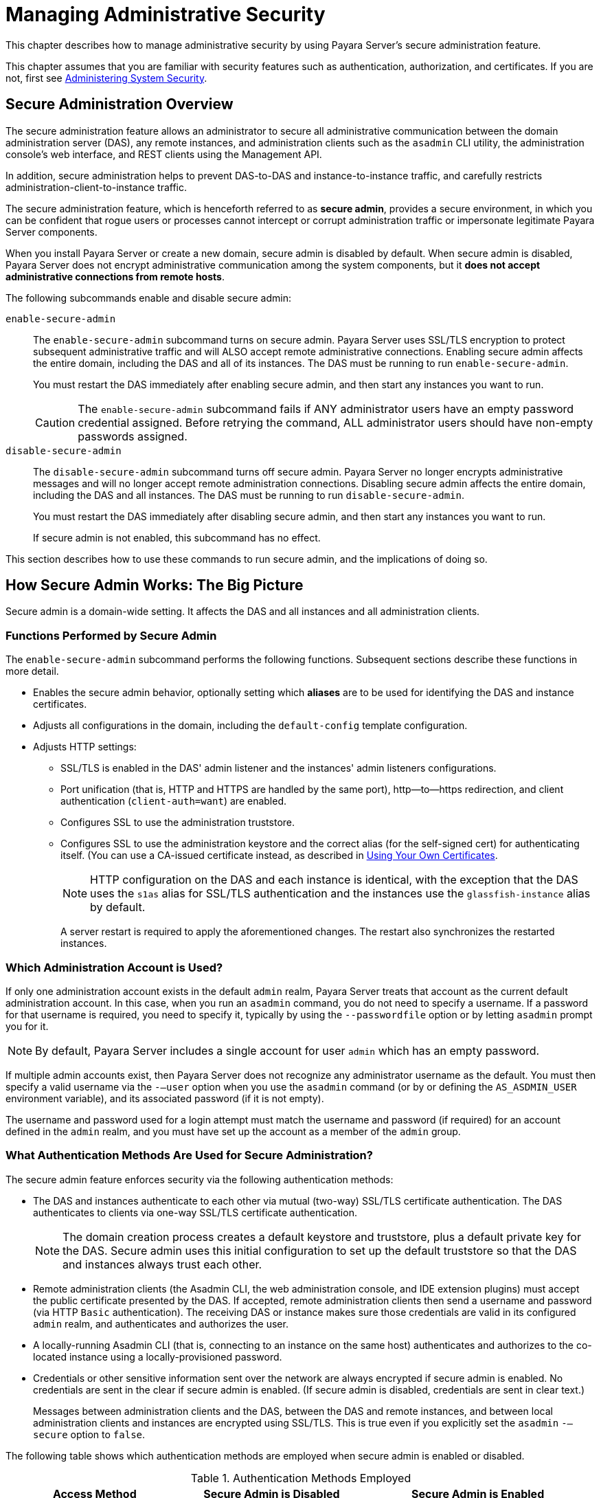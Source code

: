 [[managing-administrative-security]]
= Managing Administrative Security
:ordinal: 5

This chapter describes how to manage administrative security by using Payara Server's secure administration feature.

This chapter assumes that you are familiar with security features such as authentication, authorization, and certificates. If you are not, first see xref:Technical Documentation/Payara Server Documentation/Security Guide/Administering System Security.adoc#administering-system-security[Administering System Security].

[[secure-administration-overview]]
== Secure Administration Overview

The secure administration feature allows an administrator to secure all administrative communication between the domain administration server
(DAS), any remote instances, and administration clients such as the `asadmin` CLI utility, the administration console's web interface, and REST clients using the Management API.

In addition, secure administration helps to prevent DAS-to-DAS and instance-to-instance traffic, and carefully restricts administration-client-to-instance traffic.

The secure administration feature, which is henceforth referred to as *secure admin*, provides a secure environment, in which you can be confident that rogue users or processes cannot intercept or corrupt administration traffic or impersonate legitimate Payara Server components.

When you install Payara Server or create a new domain, secure admin is disabled by default. When secure admin is disabled, Payara Server does not encrypt administrative communication among the system components, but it *does not accept administrative connections from remote hosts*.

The following subcommands enable and disable secure admin:

`enable-secure-admin`:: The `enable-secure-admin` subcommand turns on secure admin. Payara Server uses SSL/TLS encryption to protect subsequent administrative traffic and will ALSO accept remote administrative connections. Enabling secure admin affects the entire domain, including the DAS and all of its instances. The DAS must be running to run `enable-secure-admin`.
+
You must restart the DAS immediately after enabling secure admin, and then start any instances you want to run.
+
CAUTION: The `enable-secure-admin` subcommand fails if ANY administrator users have an empty password credential assigned. Before retrying the command, ALL administrator users should have non-empty passwords assigned.

`disable-secure-admin`:: The `disable-secure-admin` subcommand turns off secure admin. Payara Server no longer encrypts administrative messages and will no longer accept remote administration connections. Disabling secure admin affects the entire domain, including the DAS and all instances. The DAS must be running to run `disable-secure-admin`.
+
You must restart the DAS immediately after disabling secure admin, and then start any instances you want to run.
+
If secure admin is not enabled, this subcommand has no effect.

This section describes how to use these commands to run secure admin, and the implications of doing so.

[[how-secure-admin-works-the-big-picture]]
== How Secure Admin Works: The Big Picture

Secure admin is a domain-wide setting. It affects the DAS and all instances and all administration clients.

[[functions-performed-by-secure-admin]]
=== Functions Performed by Secure Admin

The `enable-secure-admin` subcommand performs the following functions. Subsequent sections describe these functions in more detail.

* Enables the secure admin behavior, optionally setting which *aliases* are to be used for identifying the DAS and instance certificates.
* Adjusts all configurations in the domain, including the `default-config` template configuration.
* Adjusts HTTP settings:

** SSL/TLS is enabled in the DAS' admin listener and the instances' admin listeners configurations.

** Port unification (that is, HTTP and HTTPS are handled by the same port), http—to—https redirection, and client authentication (`client-auth=want`) are enabled.

** Configures SSL to use the administration truststore.

** Configures SSL to use the administration keystore and the correct alias (for the self-signed cert) for authenticating itself. (You can use a CA-issued certificate instead, as described in xref:Technical Documentation/Payara Server Documentation/Security Guide/Managing Administrative Security.adoc#using-your-own-certificates[Using Your Own Certificates].
+
NOTE: HTTP configuration on the DAS and each instance is identical, with the exception that the DAS uses the `s1as` alias for SSL/TLS authentication and the instances use the `glassfish-instance` alias by default.
+
A server restart is required to apply the aforementioned changes. The restart also synchronizes the restarted instances.

[[which-administration-account-is-used]]
=== Which Administration Account is Used?

If only one administration account exists in the default `admin` realm, Payara Server treats that account as the current default administration account. In this case, when you run an `asadmin` command, you do not need to specify a username. If a password for that username is required, you need to specify it, typically by using the `--passwordfile` option or by letting `asadmin` prompt you for it.

NOTE: By default, Payara Server includes a single account for user `admin` which has an empty password.

If multiple admin accounts exist, then Payara Server does not recognize any administrator username as the default. You must then specify a valid username via the `-—user` option when you use the `asadmin` command (or by or defining the `AS_ASDMIN_USER` environment variable), and its associated password (if it is not empty).

The username and password used for a login attempt must match the username and password (if required) for an account defined in the `admin` realm, and you must have set up the account as a member of the `admin` group.

[[what-authentication-methods-are-used-for-secure-administration]]
=== What Authentication Methods Are Used for Secure Administration?

The secure admin feature enforces security via the following authentication methods:

* The DAS and instances authenticate to each other via mutual (two-way) SSL/TLS certificate authentication. The DAS authenticates to clients via one-way SSL/TLS certificate authentication.
+
NOTE: The domain creation process creates a default keystore and truststore, plus a default private key for the DAS. Secure admin uses this initial configuration to set up the default truststore so that the DAS and instances always trust each other.

* Remote administration clients (the Asadmin CLI, the web administration console, and IDE extension plugins) must accept the public certificate presented by the DAS. If accepted, remote administration clients then send a username and password (via HTTP `Basic` authentication). The receiving DAS or instance makes sure those credentials are valid in its configured `admin` realm, and authenticates and authorizes the user.

* A locally-running Asadmin CLI (that is, connecting to an instance on the same host) authenticates and authorizes to the co-located instance using a locally-provisioned password.

* Credentials or other sensitive information sent over the network are always encrypted if secure admin is enabled. No credentials are sent in the clear if secure admin is enabled. (If secure admin is disabled, credentials are sent in clear text.)
+
Messages between administration clients and the DAS, between the DAS and remote instances, and between local administration clients and instances are encrypted using SSL/TLS. This is true even if you explicitly set the `asadmin` `-—secure` option to `false`.

The following table shows which authentication methods are employed when secure admin is enabled or disabled.

.Authentication Methods Employed

[width="100%",cols="30%,30%,40%",options="header",]
|=======================================================================
|Access Method |Secure Admin is Disabled |Secure Admin is Enabled
|Remote administration access to the DAS |Rejected.
|Username/password authentication. (Client must also accept server certificate.)

|Communication between DAS and instances |Cleartext messages.
No mutual authentication.
|SSL-encrypted messages. SSL mutual authentication using certificates.

|Communication between administration clients and DAS |Cleartext messages. No DAS authentication.
|SSL-encrypted messages. DAS uses SSL certificate server authentication.

|Local asadmin client to instance on same node |Cleartext messages. Locally-provisioned password mechanism is used.
|SSL-encrypted messages. Locally-provisioned password mechanism is used.
|=======================================================================

[[understanding-how-certificate-authentication-is-performed]]
=== Understanding How Certificate Authentication is Performed

The domain creation process creates a primary (private) key and a self-signed certificate for the DAS, and a separate private key and self-signed certificate for remote instances.

Then, when you enable secure admin, the following actions are performed:

* Both private keys are stored in the domain-wide DAS keystore file, `keystore.p12`.
* Both public certificates are stored in the domain-wide DAS truststore file, `cacerts.p12`.

When the DAS sends a message to an instance:

. The instance asks the DAS to provide an SSL/TLS certificate.
. The DAS sends the certificate with the alias you specified using the `--adminalias` option when you ran the `enable-secure-admin` subcommand.
. The instance makes sure the certificate is valid and Payara Server makes sure that the security `Principal` associated with  the incoming request (provided automatically by the HTTP engine and the SSL/TLS implementation provided by the Java runtime) matches the `Principal` associated with the`adminalias` from the instance's truststore.

[[what-certificates-are-used]]
=== What Certificates Are Used?

When you enable secure admin, you can optionally set the `--adminalias` and `--instancealias` options that tell secure admin which aliases to use for the DAS and instance certificates.

The DAS uses the alias associated with the `--instancealias` option to check incoming requests that use SSL/TLS cert authentication. Conversely, instances use the alias associated with the `--adminalias` option to check incoming requests with certificate authentication.

By default, `--adminalias` of the `enable-secure-admin` subcommand uses the `s1as` alias, and the `--instancealias` option uses the `glassfish-instance` alias, both of which identify the default self-signed certificates.

You can use your tool of choice, such as `keytool`, to list the default self-signed certificates in the keystore, similar to the following:

[source,shell]
----
keytool -list -keystore keystore.p12

Enter keystore password:

Keystore type: PKCS12
Keystore provider: SUN

Your keystore contains 2 entries

glassfish-instance, Jan 3, 2023, PrivateKeyEntry,
Certificate fingerprint (MD5): 06:A4:83:84:57:52:9C:2F:E1:FD:08:68:BB:2D:ED:E8
s1as, Jan 3, 2023, PrivateKeyEntry,
Certificate fingerprint (MD5): 8B:7D:5A:4A:32:36:1B:5D:6A:29:66:01:B0:A3:CB:85
----

The `--adminalias` and `--instancealias` values are maintained. Because of this design, normal instance creation operations (create-instance over SSH and create-local-instance) apply the up-to-date keystore, truststore, and configuration to each instance.

[[self-signed-certificates-and-trust]]
==== *Self-Signed Certificates and Trust*

The self-signed certificates that Payara Server uses will not be trusted by clients by default because a certificate authority (CA)) does not vouch for the authenticity of the certificate.

If you enable secure admin and then contact the DAS using an administration client, that client will detect whether the certificate is automatically trusted. Most modern web browsers will deny access to the web  interface of the Admin console and reject any communication until the user explicitly creates an exception to continue. And example is shown in the following figure:

image:security/accept-certificate.png["This screen shot shows how a Mozilla Firefox responds to an untrusted certificate."]

Similarly, the first time the Asadmin CLI receives an untrusted certificate, it displays the certificate and lets you accept it or reject it, as follows:

//TODO - Certificate entries are not printed out.

[source,shell]
----
> asadmin enable-secure-admin
Command enable-secure-admin executed successfully.

> asadmin restart-domain domain1
...
Command start-domain executed successfully.

> asadmin list-applications
[
[
  Version: V3
  Subject: CN=sample.payara.fish,OU=Payara,O=Payara Foundation,L=Great Malvern,ST=Worcestershire,C=UK
  Signature Algorithm: SHA1withRSA, OID = 1.2.840.113549.1.1.5

  Key:  Sun RSA public key, 1024 bits
  modulus: 91604359507378444963235875637429733088161806229854910107270225245885674079656358328568800001548507219262910864311924824938195045822088563459253216383211006608196572047575238964156068334714995640712267224780564071023188627967974656245090519956376357288295037519504394674686082145398885236913866246525691704749
  public exponent: 65537
  Validity: [From: Tue Jan 04 14:30:08 EST 2023,
               To: Fri Jan 01 14:30:08 EST 2033]
  Issuer: CN=sample.payara.fish,OU=Payara,O=Payara Foundation,L=Great Malvern,ST=Worcestershire,C=UK
  SerialNumber: [    4d237540]

  Certificate Extensions: 1
  [1]: ObjectId: 2.5.29.14 Criticality=false
  SubjectKeyIdentifier [
  KeyIdentifier [
      0000: AF 8B 90 1E 51 9A 80 1B   EB A4 D9 C6 01 8A A0 FD  ....Q...........
      0010: DE EC 83 8A                                        ....
      ]
  ]

]
  Algorithm: [SHA1withRSA]
  Signature:
    0000: 3F 2B 30 CE 97 0B 5E F3   72 0E 60 18 8D 3B 04 DC  ?+0...^.r.\`..;..
    0010: 26 E6 7A 6F D0 19 CC 26   1D 90 C0 DE 33 4E 53 FB  &.zo...&....3NS.
    0020: DC E7 AE 78 9E BA EF 14   86 57 36 D4 3E 9B C9 FB  ...x.....W6.\>...
    0030: C0 B4 EF 72 27 D9 4F 79   1F 89 91 B8 96 26 33 64  ...r\'.Oy.....&3d
    0040: 9F 4B 04 4B 83 B9 BF 4D   54 B4 8F 75 17 1A 51 BD  .K.K...MT..u..Q.
    0050: F3 69 94 CE 90 95 08 55   2C 07 D2 23 AC AE EC 6D  .i.....U,..#...m
    0060: 84 B6 3D 00 FB FE 92 50   37 1A 2D 00 F1 21 5C E6  ..=....P7.-..!\.
    0070: 1F 39 26 B2 5D C1 FD C8   B1 4F CC EE 26 84 B8 B5  .9&.]....O..&...
]
Do you trust the above certificate [y|N] -->
----

CAUTION: When accepted for the first time, the certificate will be automatically accepted in subsequent Asadmin CLI operations.

The Asadmin CLI locally saves accepted certificates in the `.gf-client/truststore` file in the OS user's home directory. You do not generally need to work with the file directly, but if you delete or move the file, `asadmin` will prompt you again when it receives untrusted certificates.

Some `asadmin` commands can contact an instance directly to retrieve information (but not to make configuration changes). The instances do not use the same certificate as the DAS, so in these cases the command will also prompt you to accept or reject the specific instance certificate.

[[using-your-own-certificates]]
==== Using Your Own Certificates

By default, `--adminalias` of the `enable-secure-admin` subcommand uses the `s1as` alias, and the `--instancealias` option uses the `glassfish-instance` alias, both of which identify default self-signed certificates prepared by the domain at its creation.

You can instead have Payara Server use your own certificates for this purpose by first importing your certificates to the keystore and truststore, and then enabling secure admin and specify the aliases for your custom certificates.

NOTE: In general, in most cases it is recommended to use custom certificates for the DAS as remote access is usually done on un-restricted environments.

It is also possible to use `s1as` and `glassfish-instance` as the alias names for your own certificates when importing them to the keystore and truststore. A benefit of doing so is that you would not have to specify alias names with the `enable-secure-admin` subcommand.

In addition, your own certificate identified by the `s1as` alias would be used in all other cases within the domain where the `s1as` alias is used (by default), such as in the SSL configuration of the IIOP and `http-listener-2` listeners, and as the `encryption.key.alias` and `signature.key.alias` used for provider configuration in the SOAP authentication layer for Message Security configuration.

You may find the wide-reaching effect of using the `s1as` alias with your own certificate to be either a useful feature or an unintended consequence. Therefore, you should understand the implications of using the `s1as` alias before doing so.

If you decide to use the `s1as` and `glassfish-instance` aliases with your own certificates, you will first need to disable secure admin (if enabled) and then change or delete the exiting `s1as` alias from both the `keystore.p12` keystore and `cacerts.p12` truststore for the DAS.

You can also use the `--changealias` or`--delete` option of `keytool` to accomplish this. After that import your own certificates.

IMPORTANT: When renewing an expired certificate (since most CA-issued certificates would have a lifetime of a year in general), you must first disable secure admin, replace the certificates in the keystore and truststore with the renewed certificates and then re-enable secure admin to correctly re-established secure administration to the domain and its instances.


[[an-alternate-approach-using-distinguished-names-to-specify-certificates]]
=== An Alternate Approach: Using Distinguished Names to Specify Certificates

By default, the DAS uses the alias associated with the `--instancealias` option to check incoming requests that use SSL/TLS cert authentication. Conversely, instances use the alias associated with the `--adminalias` option to check incoming requests with certificate authentication.

The xref:Technical Documentation/Payara Server Documentation/Command Reference/enable-secure-admin-principal.adoc#enable-secure-admin-principal[`enable-secure-admin-principal`] subcommand provides an alternate approach. `enable-secure-admin-principal` instructs Payara Server to accept admin requests when accompanied by an SSL certificate with the specified distinguished name (DN).

NOTE: Any certificate you specify with `enable-secure-admin-principal` must either be issued by a trusted certificate authority or, if it is self-signed, must already be imported in the server's truststore.

For example, assume that you write your own admin client that uses the REST interface. When your client establishes the connection, it can choose which certificate to use for its client cert. You would then specify the DN of this certificate to `enable-secure-admin-principal`.

You must specify either the DN or the `--alias` option of the `enable-secure-admin-principal` subcommand.

If you specify the DN, Payara Server records the value you specify as the DN. You specify the DN as a comma-separated list in quotes. For example,
`"CN=sample.payara.fish,OU=Payara,O=Payara Foundation,L=Great Malvern,ST=Worcestershire,C=UK"`.

NOTE: The `enable-secure-admin-principal` subcommand accepts the string you enter and does not immediately validate it. However, secure admin must be able to match the DN you specify in order to use it.

If you have sufficient privileges to view the content of the keystore, you can use keytool to display the DN of a certificate:

[source,shell]
----
keytool -v -list -keystore keystore.p12

Keystore type: PKCS12
Keystore provider: SUN

Your keystore contains 2 entries

Alias name: glassfish-instance
Creation date: Jul 7, 2023
Entry type: PrivateKeyEntry
Certificate chain length: 1
Certificate[1]:
Owner: CN=sample.payara.fish,OU=Payara,O=Payara Foundation,L=Great Malvern,ST=Worcestershire,C=UK
Issuer: CN=sample.payara.fish,OU=Payara,O=Payara Foundation,L=Great Malvern,ST=Worcestershire,C=UK
Serial number: 4e15d6e7
Valid from: Thu Jul 07 11:55:19 EDT 2023 until: Sun Jul 04 11:55:19 EDT 2033
Certificate fingerprints:
         MD5:  05:6E:01:D6:CE:9D:29:DA:55:D9:10:5E:BE:CC:55:05
         SHA1: 2A:6D:A2:52:A5:2B:ED:DE:CD:B4:76:4A:65:9D:B5:79:A6:EA:3C:10
         Signature algorithm name: SHA1withRSA
         Version: 3

Extensions:

#1: ObjectId: 2.5.29.14 Criticality=false
SubjectKeyIdentifier [
    KeyIdentifier [
    0000: 96 99 36 B6 CF 60 1E 8A   AE 25 75 4E C8 34 AA AB  ..6..`...%uN.4..0010: E1 3B CF 03                                        .;..
    ]
]
----

If you use the `--alias aliasname` form, then Payara Server looks in its truststore for a certificate with the specified alias and uses the DN associated with that certificate. `aliasname` must be an alias associated with a certificate currently in the truststore.

If you have sufficient privileges to view the contents of the truststore, you can use keytool to display the alias of a certificate:

[source,shell]
----
keytool -v -list -keystore cacerts.p12

Alias name: glassfish-instance
Creation date: Jul 7, 2023
Entry type: trustedCertEntry

Owner: CN=sample.payara.fish,OU=Payara,O=Payara Foundation,L=Great Malvern,ST=Worcestershire,C=UK
Issuer: CN=sample.payara.fish,OU=Payara,O=Payara Foundation,L=Great Malvern,ST=Worcestershire,C=UK
Serial number: 4e15d6e7
Valid from: Thu Jul 07 11:55:19 EDT 2023 until: Sun Jul 04 11:55:19 EDT 2033
Certificate fingerprints:
         MD5:  05:6E:01:D6:CE:9D:29:DA:55:D9:10:5E:BE:CC:55:05
         SHA1: 2A:6D:A2:52:A5:2B:ED:DE:CD:B4:76:4A:65:9D:B5:79:A6:EA:3C:10
         Signature algorithm name: SHA1withRSA
         Version: 3

Extensions:

#1: ObjectId: 2.5.29.14 Criticality=false
SubjectKeyIdentifier [
    KeyIdentifier [
    0000: 96 99 36 B6 CF 60 1E 8A   AE 25 75 4E C8 34 AA AB  ..6..`...%uN.4..
    0010: E1 3B CF 03                                        .;..
    ]
]
----

When you run `enable-secure-admin`, Payara Server automatically records the DNs for the admin alias and the instance alias, whether you specify those values or use the defaults. You do not need to run `enable-secure-admin-principal` yourself for those certificates.

Other than these certificates, you must run `enable-secure-admin-principal` for any other DN that Payara Server should authorize to send admin requests. This includes DNs corresponding to trusted certificates (those with a certificate chain to a trusted authority.)

You can run `enable-secure-admin-principal` multiple times so that Payara Server accepts admin requests from a client sending a certificate with any of the DNs you specify.

The following example shows how to specify a `DN` for authorizing access in secure administration:

[source,shell]
----
asadmin enable-secure-admin-principal
"CN=sample.payara.fish,OU=Payara,O=Payara Foundation,L=Great Malvern,ST=Worcestershire,C=UK"

Command enable-secure-admin-principal executed successfully.
----

You can use the xref:Technical Documentation/Payara Server Documentation/Command Reference/disable-secure-admin-principal.adoc#disable-secure-admin-principal[`disable-secure-admin-principal`] subcommand to disable a specific certificate for authenticating and authorizing access in secure admin. You must specify either the DN or the `--alias` option of the `disable-secure-admin-principal` subcommand. To disable multiple certificates for authenticating and authorizing access in secure admin, run the `disable-secure-admin-principal` subcommand multiple times.

You can use the xref:Technical Documentation/Payara Server Documentation/Command Reference/list-secure-admin-principals.adoc[`list-secure-admin-principals`] subcommand to list the certificates for which Payara Server accepts admin requests from clients.

[[guarding-against-unwanted-connections]]
=== Guarding Against Unwanted Connections

Secure admin guards against unwanted connections in several ways:

* *DAS-to-DAS, instance-to-instance*:

** The DAS and the instances have copies of the same truststore, which contains the public certificate of the DAS and the separate public certificate that is used by all instances. In addition, Payara Server includes a unique, generated "domain ID" that servers use to ensure that admin requests from other Payara Servers originate from the correct domain.

** DAS-to-other-DAS communication is not authenticated because each different DAS will have its own self-signed certificate that is not in the truststore of the other DAS.

** DAS-to-itself communication is unlikely unless you were to mis-configure the admin listener port for an instance on the same host, so it is the same as for the DAS. Similarly, instance-to-instance traffic is unlikely unless you were to mis-configure listener ports for instances on the same host.
+
To prevent both of these situations, both cases are handled by making sure that the connecting `Principal` (alias) is not the running `Principal`. Secure admin ensures that if the client has authenticated using SSL/TLS client authentication that the `Principal` associated with the remote client is not the same as the current process. That is, the DAS makes sure that the `Principal` is not itself. Similarly, each instance ensures that the client is not an instance. (The instances share the same self-signed certificate and therefore are mapped to the same `Principal`)

* Remote client-to-instance:
+
Remote `asadmin` clients are unable to connect directly to instances. If the user on host "test1" runs a local command but specifies a remote instance on host "test2," `asadmin` on "test1" will read and send that locally-provisioned password. The instance on "test2" will have a different locally-provisioned password and so the authentication attempt will fail.
+
Therefore, a user on "test1" will not be able to run a remote command targeting an instance on "test2."

[[considerations-when-running-payara-server-with-default-security]]
== Considerations When Running Payara Server With Default Security

In Payara Server, the default admin account has the username "admin" with an empty password credentials. By default, admin clients provide empty credentials or none at all, and all are authenticated and authorized as that default admin user. None of the participants (clients, DAS, or instances) encrypts network messages.

If this level of security is acceptable in your environment, no changes are needed, you do not need to enable secure administration.

NOTE: Imposing a heightened level of security is optional, but recommended on most public-facing production environments.

However, consider the following table, which shows which operations are accepted and rejected when secure admin is disabled.

NOTE: When secure admin is disabled, Payara Server does allow remote monitoring (read-only) access via the REST interface.

.Accepted and Rejected Operations if Secure Admin is Disabled

[width="100%",cols="30%,25%,45%",options="header",]
|=======================================================================
|Operation |Run Locally |Run Remotely

|`start-local-instance` |Functions as expected
|Cannot sync with DAS.

The instance starts but cannot communicate with the DAS. DAS will not properly recognize the instance and synchronize with it.

|Any other `asadmin` subcommand |Functions as expected
|Rejected. The user sees the credentials prompt, but even correct entries are rejected.

|Commands that use SSH. For example, `create-instance`. |Functions as
expected but requires prior SSH configuration.
|Functions as expected but requires prior SSH configuration.
|=======================================================================

[[running-secure-admin]]
== Running Secure Admin

This section describes how to run secure admin. The section begins with prerequisites for running secure admin.

[[prerequisites-for-running-secure-admin]]
=== Prerequisites for Running Secure Admin

Before running Payara Server with secure admin enabled, you must make sure that:

. The DAS is initialized and running.
. If one or more remote instances are installed and initialized, they must not be running.
. Any administration clients you require are installed.
. The username and password sent by remote administration clients (`asadmin`, administration console, browsers, and IDEs) must exist in the realm and be in the admin group.
. The keystore and truststore for the domain exist. (They are created by default when you create the domain)
+
NOTE: If you are not using the default self-signed certificates, you must add your own valid certificates (including CA root certificates) in the keystore and truststore, respectively.

. If you are not using the default self-signed certificates, create two aliases corresponding to certificates in the keystore and truststore: one that the DAS will use for authenticating itself in administration traffic, and one that the instances will use for authenticating itself in administration traffic.
+
TIP: For convenience, you can use the same certificate alias for both DAS access and DAS-to-instance communication.

[[an-alternate-approach-using-a-user-name-and-password-for-internal-authentication-and-authorization]]
=== An Alternate Approach: Using A Username and Password for Internal Authentication and Authorization

By default, secure admin uses the Payara Server self-signed certificates, via the aliases corresponding to these certificates, to authenticate the DAS and instances with each other and to authorize secure admin operations. Specifically, the DAS uses the (`s1as`) alias for authenticating itself and authorizing access in administration traffic, and instances use the (`glassfish-instance`) alias for authenticating themselves and authorizing access in secure admin traffic.

As described in xref:Technical Documentation/Payara Server Documentation/Security Guide/Managing Administrative Security.adoc#using-your-own-certificates[Using Your Own Certificates], you can instead use your own certificates and their associated aliases for authenticating and authorizing the DAS and instances in administration traffic and communication.

As an alternative to this certificate-based authentication and authorization, you can instead use the xref:Technical Documentation/Payara Server Documentation/Command Reference/enable-secure-admin-internal-user.adoc#enable-secure-admin-internal-user[`enable-secure-admin-internal-user`] subcommand to instruct all servers in the domain to authenticate to each other, and to authorize admin operations submitted to each other, using an existing admin username and password rather than certificates.

NOTE: If secure admin is enabled, all Payara Server processes continue to use SSL encryption to secure the content of the admin messages, regardless of how they authenticate to each other.

You might want to use the xref:Technical Documentation/Payara Server Documentation/Command Reference/enable-secure-admin-internal-user.adoc#enable-secure-admin-internal-user[`enable-secure-admin-internal-user`] subcommand if your use case favors the use of a username and password combination over the use of SSL certificates and aliases.

This generally means that you must:

. Create a valid admin user.
+
[source,shell]
----
asadmin> create-file-user --authrealmname admin-realm --groups
asadmin newAdminUsername
----

. Create a password alias for the password credential of the newly created user.
+
[source,shell]
----
asadmin> create-password-alias passwordAliasName
----

The following example allows secure admin to use a username and password alias for authentication and authorization between the DAS and instances, instead of certificates.

[source,shell]
----
asadmin> enable-secure-admin-internal-user --passwordalias passwordAliasName newAdminUsername
----

If Payara Server finds at least one secure admin internal user, then if secure admin is enabled Payara Server processes will not use SSL authentication and authorization with each other and will instead use basic authentication through username and password credentials.

Most users who use this subcommand will need to set up only one secure admin internal user. If you set up more than one secure admin internal user, you should not make any assumptions about which username and password pair Payara Server will choose to use for any given admin request.

IMPORTANT: As a general practice, you should not use the same username and password pair for internal admin communication and for admin user login. That is, always create at least one admin account specifically for internal admin communication if you prefer to use this method.

You can use the xref:Technical Documentation/Payara Server Documentation/Command Reference/disable-secure-admin-internal-user.adoc#disable-secure-admin-internal-user[`disable-secure-admin-internal-user`] subcommand to disable secure admin from using the username/password credentials to authenticate the DAS and instances with each other and to authorize admin operations.

To disable multiple usernames for authenticating and authorizing access in secure admin, run the `disable-secure-admin-internal-user` subcommand multiple times.

You can use the xref:Technical Documentation/Payara Server Documentation/Command Reference/list-secure-admin-internal-users.adoc#list-secure-admin-internal-users[`list-secure-admin-internal-users`] subcommand to list the usernames for which Payara Server authenticate the DAS and instances with each other and authorizes admin operations.

[[additional-considerations-when-creating-local-instances]]
== Additional Considerations When Creating Local Instances

If you use `*-local-instance` variant commands to set up local instances (which are run locally from within the node host where the instance has been installed), either leave secure admin disabled, or enable it before you create or start the instances and leave it that way.

However, if you use `*-instance` variant commands over SSH to manage remote instances (which are run from the DAS), you can enable and disable secure admin, although this is not recommended because it can result in an inconsistent security model.

[[secure-admin-use-case]]
== Secure Admin Use Case

This section describes a simple secure admin use case.

In the `asadmin --secure=false --user me --passwordfile myFile.txt cmd ...` use case, the user submits a command with `--secure` set to false, and supplies password credentials.

The important concept to note is that `asadmin` uses HTTPS because of the DAS redirection, even though the command sets `--secure` to false. `asadmin` sends the HTTP Authorization header along with the redirected request.

In addition to the flow described here, certificate authentication is also performed as described in the following table. Also, the credentials that the user supplies are assumed to be valid administrator credentials for the DAS.

.asadmin --secure=false, With Username and Password

[width="100%",cols="34%,33%,33%",options="header",]
|===
|`asadmin`
|HTTP Engine
|AdminAdapter

|Sends HTTP request, no authorization header (because the transport is not secure).
| +
| +

| +
|Returns `3xx` status and redirects HTTP to HTTPS.
| +

|Follows redirection, this time adding the Authorization header (because transport is now HTTPS).
| +
| +

| +
| +
|Authenticates admin user and password from HTTP Authorization header in the realm Executes command, and responds with success status.
|===
